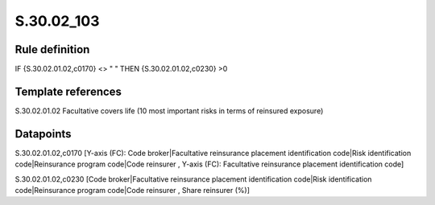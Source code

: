 ===========
S.30.02_103
===========

Rule definition
---------------

IF {S.30.02.01.02,c0170} <> " "  THEN  {S.30.02.01.02,c0230} >0


Template references
-------------------

S.30.02.01.02 Facultative covers life (10 most important risks in terms of reinsured exposure)


Datapoints
----------

S.30.02.01.02,c0170 [Y-axis (FC): Code broker|Facultative reinsurance placement identification code|Risk identification code|Reinsurance program code|Code reinsurer , Y-axis (FC): Facultative reinsurance placement identification code]

S.30.02.01.02,c0230 [Code broker|Facultative reinsurance placement identification code|Risk identification code|Reinsurance program code|Code reinsurer , Share reinsurer (%)]



